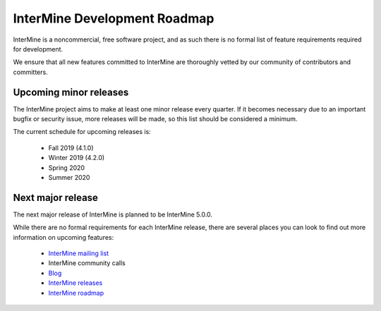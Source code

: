 InterMine Development Roadmap
==============================

InterMine is a noncommercial, free software project, and as such there is no formal list of feature requirements required for development. 

We ensure that all new features committed to InterMine are thoroughly vetted by our community of contributors and committers.

Upcoming minor releases
------------------------

The InterMine project aims to make at least one minor release every quarter. If it becomes necessary due to an important bugfix or security issue, more releases will be made, so this list should be considered a minimum. 

The current schedule for upcoming releases is:

 * Fall 2019 (4.1.0)
 * Winter 2019 (4.2.0)
 * Spring 2020
 * Summer 2020

Next major release
--------------------

The next major release of InterMine is planned to be InterMine 5.0.0.

While there are no formal requirements for each InterMine release, there are several places you can look to find out more information on upcoming features:

    * `InterMine mailing list <https://lists.intermine.org/pipermail/dev/>`_
    * InterMine community calls
    * `Blog <https://intermineorg.wordpress.com/tag/release-notes/>`_
    * `InterMine releases <https://github.com/intermine/intermine/releases>`_
    * `InterMine roadmap <https://github.com/intermine/intermine/projects/7>`_

.. index:: roadmap
